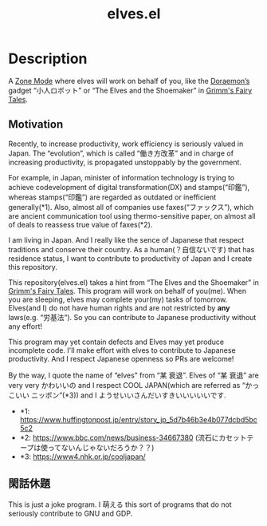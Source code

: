 #+TITLE: elves.el

* Description

A [[https://www.emacswiki.org/emacs/ZoneMode][Zone Mode]] where elves will work on behalf of you, like the [[https://en.wikipedia.org/wiki/Doraemon][Doraemon’s]] gadget
“小人ロボット” or “The Elves and the Shoemaker” in [[https://en.wikipedia.org/wiki/Grimms%27_Fairy_Tales][Grimm's Fairy Tales]].

[[./screenshots/2020-03-18.gif]]

** Motivation
Recently, to increase productivity, work efficiency is seriously
valued in Japan.
The “evolution”, which is called “働き方改革” and in charge of increasing
productivity, is propagated unstoppably by the government.

For example, in Japan, minister of information technology is trying to achieve
codevelopment of digital transformation(DX) and stamps(“印鑑”), whereas
stamps(“印鑑”) are regarded as outdated or inefficient generally(*1).
Also, almost all of companies use faxes(“ファックス”), which are ancient
communication tool using thermo-sensitive paper, on almost all of deals
to reassess true value of faxes(*2).

I am living in Japan.
And I really like the sence of Japanese that respect traditions and
conserve their country. As a human(？自信ないです) that has residence status,
I want to contribute to productivity of Japan and I create this repository.

This repository(elves.el) takes a hint from “The Elves and the Shoemaker”
in [[https://en.wikipedia.org/wiki/Grimms%27_Fairy_Tales][Grimm's Fairy Tales]]. This program will work on behalf of you(me).
When you are sleeping, elves may complete your(my) tasks of tomorrow.
Elves(and I) do not have human rights and are not restricted
by *any* laws(e.g. “労基法”).
So you can contribute to Japanese productivity without any effort!

This program may yet contain defects and Elves may yet produce incomplete code.
I'll make effort with elves to contribute to Japanese productivity. And I
respect Japanese openness so PRs are welcome!

By the way, I quote the name of “elves” from “某 衰退”. Elves of “某 衰退” are
very very かわいいの and I respect COOL JAPAN(which are referred as “かっこいい
ニッポン”(*3)) and I ようせいいさんだいすきいいいいいです.

+ *1: https://www.huffingtonpost.jp/entry/story_jp_5d7b46b3e4b077dcbd5bc5c2
+ *2: https://www.bbc.com/news/business-34667380
  (流石にカセットテープは使ってないんじゃないだろうか？？)
+ *3: https://www4.nhk.or.jp/cooljapan/

** 閑話休題
This is just a joke program. I 萌える this sort of programs that do not seriously
contribute to GNU and GDP.
